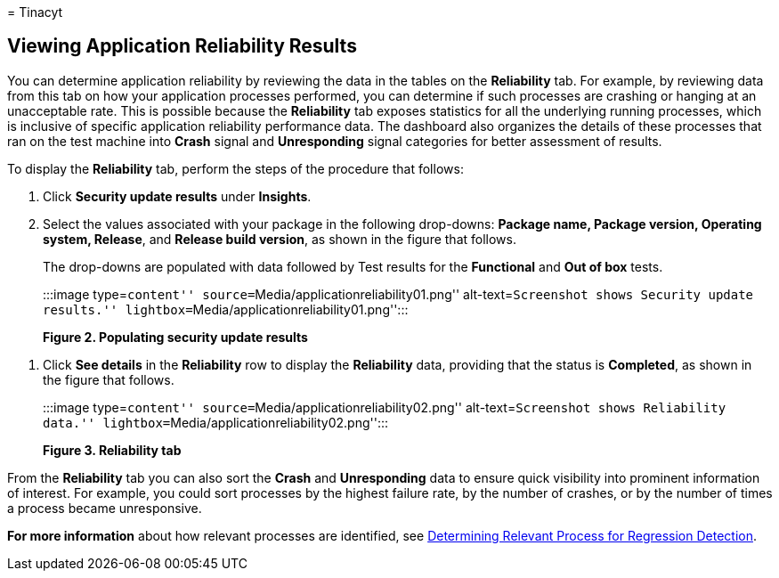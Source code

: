 = 
Tinacyt

== Viewing Application Reliability Results

You can determine application reliability by reviewing the data in the
tables on the *Reliability* tab. For example, by reviewing data from
this tab on how your application processes performed, you can determine
if such processes are crashing or hanging at an unacceptable rate. This
is possible because the *Reliability* tab exposes statistics for all the
underlying running processes, which is inclusive of specific application
reliability performance data. The dashboard also organizes the details
of these processes that ran on the test machine into *Crash* signal and
*Unresponding* signal categories for better assessment of results.

To display the *Reliability* tab, perform the steps of the procedure
that follows:

[arabic]
. Click *Security update results* under *Insights*.
. Select the values associated with your package in the following
drop-downs: *Package name, Package version, Operating system, Release*,
and *Release build version*, as shown in the figure that follows.
+
The drop-downs are populated with data followed by Test results for the
*Functional* and *Out of box* tests.
+
:::image type=``content'' source=``Media/applicationreliability01.png''
alt-text=``Screenshot shows Security update results.''
lightbox=``Media/applicationreliability01.png'':::

*Figure 2. Populating security update results*

[arabic]
. Click *See details* in the *Reliability* row to display the
*Reliability* data, providing that the status is *Completed*, as shown
in the figure that follows.
+
:::image type=``content'' source=``Media/applicationreliability02.png''
alt-text=``Screenshot shows Reliability data.''
lightbox=``Media/applicationreliability02.png'':::

*Figure 3. Reliability tab*

From the *Reliability* tab you can also sort the *Crash* and
*Unresponding* data to ensure quick visibility into prominent
information of interest. For example, you could sort processes by the
highest failure rate, by the number of crashes, or by the number of
times a process became unresponsive.

*For more information* about how relevant processes are identified, see
link:determine-relevant-processes-regression-detection.md[Determining
Relevant Process for Regression Detection].
